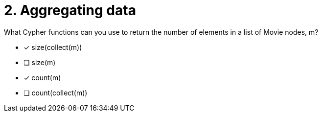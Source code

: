 [.question]
= 2. Aggregating data

What Cypher functions can you use to return the number of elements in a list of Movie nodes, m?

* [x] size(collect(m))
* [ ] size(m)
* [x] count(m)
* [ ] count(collect(m))

